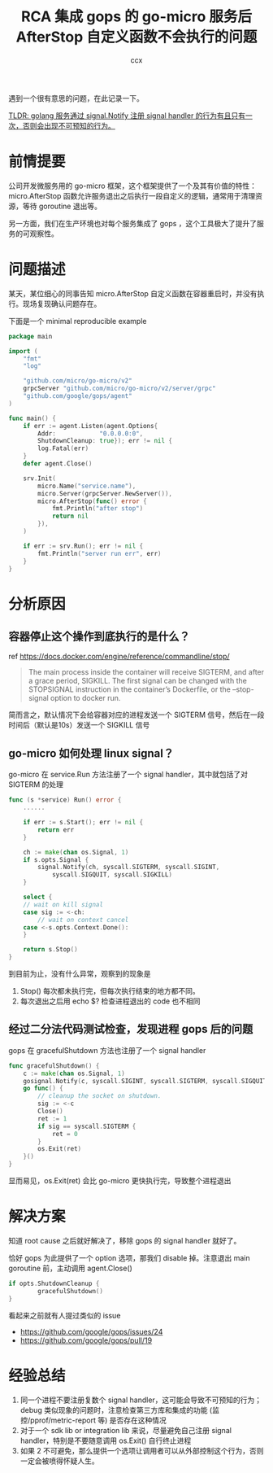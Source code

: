 #+TITLE: RCA  集成 gops 的 go-micro 服务后 AfterStop 自定义函数不会执行的问题
#+AUTHOR: ccx
#+KEYWORDS: RCA
#+STARTUP: indent
#+OPTIONS: H:4 toc:t 

遇到一个很有意思的问题，在此记录一下。

_TLDR: golang 服务通过 signal.Notify 注册 signal handler 的行为有且只有一次，否则会出现不可预知的行为。_

* 前情提要

公司开发微服务用的 go-micro 框架，这个框架提供了一个及其有价值的特性：micro.AfterStop 函数允许服务退出之后执行一段自定义的逻辑，通常用于清理资源，等待 goroutine 退出等。

另一方面，我们在生产环境也对每个服务集成了 gops ，这个工具极大了提升了服务的可观察性。

* 问题描述

某天，某位细心的同事告知 micro.AfterStop 自定义函数在容器重启时，并没有执行。现场复现确认问题存在。

下面是一个 minimal reproducible example

#+begin_src go
package main

import (
	"fmt"
	"log"

	"github.com/micro/go-micro/v2"
	grpcServer "github.com/micro/go-micro/v2/server/grpc"
	"github.com/google/gops/agent"
)

func main() {
	if err := agent.Listen(agent.Options{
		Addr:            "0.0.0.0:0",
		ShutdownCleanup: true}); err != nil {
		log.Fatal(err)
	}
	defer agent.Close()
	
	srv.Init(
		micro.Name("service.name"),
		micro.Server(grpcServer.NewServer()),
		micro.AfterStop(func() error {
			fmt.Println("after stop")
			return nil
		}),
	)

	if err := srv.Run(); err != nil {
		fmt.Println("server run err", err)
	}
}
#+end_src


* 分析原因

** 容器停止这个操作到底执行的是什么？

ref https://docs.docker.com/engine/reference/commandline/stop/

#+begin_quote
The main process inside the container will receive SIGTERM, and after a grace period, SIGKILL. The first signal can be changed with the STOPSIGNAL instruction in the container’s Dockerfile, or the --stop-signal option to docker run.
#+end_quote

简而言之，默认情况下会给容器对应的进程发送一个 SIGTERM 信号，然后在一段时间后（默认是10s）发送一个 SIGKILL 信号

** go-micro 如何处理 linux signal？

go-micro 在 service.Run 方法注册了一个 signal handler，其中就包括了对 SIGTERM 的处理

#+begin_src go
func (s *service) Run() error {
	......

	if err := s.Start(); err != nil {
		return err
	}

	ch := make(chan os.Signal, 1)
	if s.opts.Signal {
		signal.Notify(ch, syscall.SIGTERM, syscall.SIGINT, 
			syscall.SIGQUIT, syscall.SIGKILL)
	}

	select {
	// wait on kill signal
	case sig := <-ch:
		// wait on context cancel
	case <-s.opts.Context.Done():
	}

	return s.Stop()
}
#+end_src

到目前为止，没有什么异常，观察到的现象是

1. Stop() 每次都未执行完，但每次执行结束的地方都不同。
2. 每次退出之后用 echo $? 检查进程退出的 code 也不相同

** 经过二分法代码测试检查，发现进程 gops 后的问题

gops 在 gracefulShutdown 方法也注册了一个 signal handler

#+begin_src go
func gracefulShutdown() {
	c := make(chan os.Signal, 1)
	gosignal.Notify(c, syscall.SIGINT, syscall.SIGTERM, syscall.SIGQUIT)
	go func() {
		// cleanup the socket on shutdown.
		sig := <-c
		Close()
		ret := 1
		if sig == syscall.SIGTERM {
			ret = 0
		}
		os.Exit(ret)
	}()
}
#+end_src

显而易见，os.Exit(ret) 会比 go-micro 更快执行完，导致整个进程退出

* 解决方案

知道 root cause 之后就好解决了，移除 gops 的 signal handler 就好了。

恰好 gops 为此提供了一个 option 选项，那我们 disable 掉。注意退出 main goroutine 前，主动调用 agent.Close()

#+begin_src go
if opts.ShutdownCleanup {
		gracefulShutdown()
}
#+end_src

看起来之前就有人提过类似的 issue

- https://github.com/google/gops/issues/24
- https://github.com/google/gops/pull/19

* 经验总结

1. 同一个进程不要注册复数个 signal handler，这可能会导致不可预知的行为；debug 类似现象的问题时，注意检查第三方库和集成的功能 (监控/pprof/metric-report 等) 是否存在这种情况
2. 对于一个 sdk lib or integration lib 来说，尽量避免自己注册 signal handler，特别是不要随意调用 os.Exit() 自行终止进程
3. 如果 2 不可避免，那么提供一个选项让调用者可以从外部控制这个行为，否则一定会被喷得怀疑人生。

